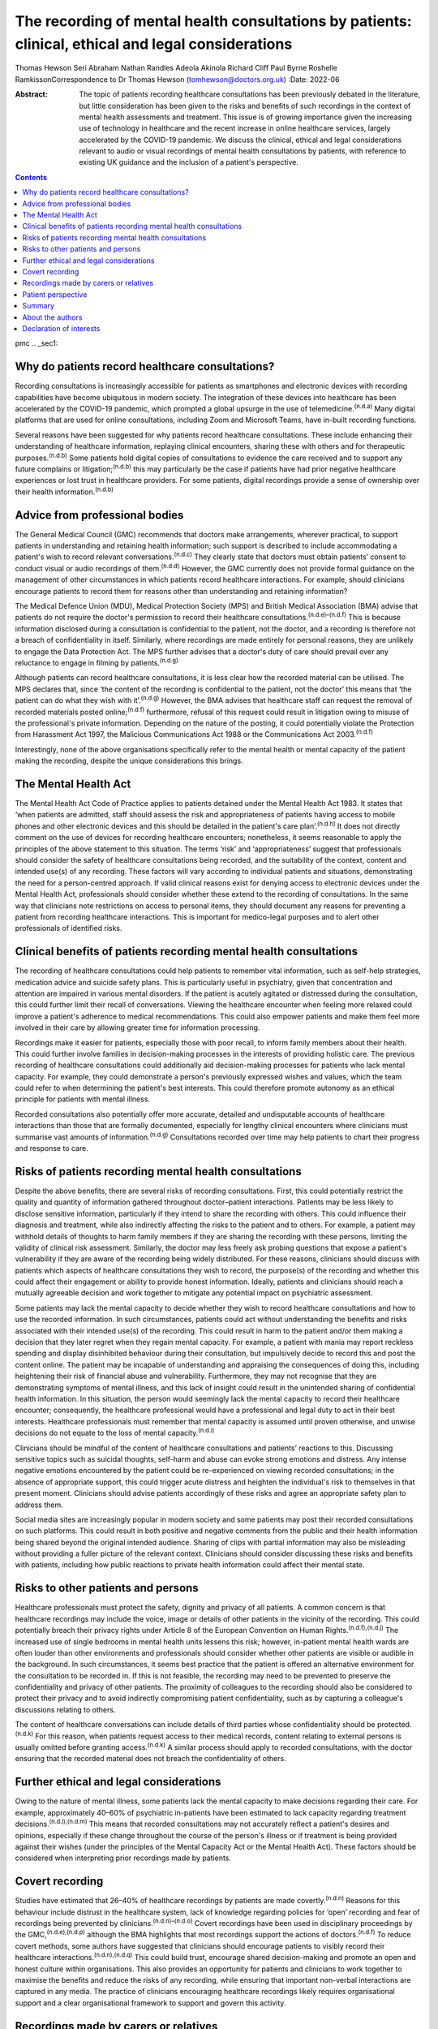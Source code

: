 ====================================================================================================
The recording of mental health consultations by patients: clinical, ethical and legal considerations
====================================================================================================

Thomas Hewson
Seri Abraham
Nathan Randles
Adeola Akinola
Richard Cliff
Paul Byrne
Roshelle RamkissonCorrespondence to Dr Thomas Hewson
(tomhewson@doctors.org.uk)
:Date: 2022-06

:Abstract:
   The topic of patients recording healthcare consultations has been
   previously debated in the literature, but little consideration has
   been given to the risks and benefits of such recordings in the
   context of mental health assessments and treatment. This issue is of
   growing importance given the increasing use of technology in
   healthcare and the recent increase in online healthcare services,
   largely accelerated by the COVID-19 pandemic. We discuss the
   clinical, ethical and legal considerations relevant to audio or
   visual recordings of mental health consultations by patients, with
   reference to existing UK guidance and the inclusion of a patient's
   perspective.


.. contents::
   :depth: 3
..

pmc
.. _sec1:

Why do patients record healthcare consultations?
================================================

Recording consultations is increasingly accessible for patients as
smartphones and electronic devices with recording capabilities have
become ubiquitous in modern society. The integration of these devices
into healthcare has been accelerated by the COVID-19 pandemic, which
prompted a global upsurge in the use of telemedicine.\ :sup:`(n.d.a)`
Many digital platforms that are used for online consultations, including
Zoom and Microsoft Teams, have in-built recording functions.

Several reasons have been suggested for why patients record healthcare
consultations. These include enhancing their understanding of healthcare
information, replaying clinical encounters, sharing these with others
and for therapeutic purposes.\ :sup:`(n.d.b)` Some patients hold digital
copies of consultations to evidence the care received and to support any
future complains or litigation;\ :sup:`(n.d.b)` this may particularly be
the case if patients have had prior negative healthcare experiences or
lost trust in healthcare providers. For some patients, digital
recordings provide a sense of ownership over their health
information.\ :sup:`(n.d.b)`

.. _sec2:

Advice from professional bodies
===============================

The General Medical Council (GMC) recommends that doctors make
arrangements, wherever practical, to support patients in understanding
and retaining health information; such support is described to include
accommodating a patient's wish to record relevant
conversations.\ :sup:`(n.d.c)` They clearly state that doctors must
obtain patients’ consent to conduct visual or audio recordings of
them.\ :sup:`(n.d.d)` However, the GMC currently does not provide formal
guidance on the management of other circumstances in which patients
record healthcare interactions. For example, should clinicians encourage
patients to record them for reasons other than understanding and
retaining information?

The Medical Defence Union (MDU), Medical Protection Society (MPS) and
British Medical Association (BMA) advise that patients do not require
the doctor's permission to record their healthcare
consultations.\ :sup:`(n.d.e)–(n.d.f)` This is because information
disclosed during a consultation is confidential to the patient, not the
doctor, and a recording is therefore not a breach of confidentiality in
itself. Similarly, where recordings are made entirely for personal
reasons, they are unlikely to engage the Data Protection Act. The MPS
further advises that a doctor's duty of care should prevail over any
reluctance to engage in filming by patients.\ :sup:`(n.d.g)`

Although patients can record healthcare consultations, it is less clear
how the recorded material can be utilised. The MPS declares that, since
‘the content of the recording is confidential to the patient, not the
doctor’ this means that ‘the patient can do what they wish with
it’.\ :sup:`(n.d.g)` However, the BMA advises that healthcare staff can
request the removal of recorded materials posted online;\ :sup:`(n.d.f)`
furthermore, refusal of this request could result in litigation owing to
misuse of the professional's private information. Depending on the
nature of the posting, it could potentially violate the Protection from
Harassment Act 1997, the Malicious Communications Act 1988 or the
Communications Act 2003.\ :sup:`(n.d.f)`

Interestingly, none of the above organisations specifically refer to the
mental health or mental capacity of the patient making the recording,
despite the unique considerations this brings.

.. _sec3:

The Mental Health Act
=====================

The Mental Health Act Code of Practice applies to patients detained
under the Mental Health Act 1983. It states that ‘when patients are
admitted, staff should assess the risk and appropriateness of patients
having access to mobile phones and other electronic devices and this
should be detailed in the patient's care plan’.\ :sup:`(n.d.h)` It does
not directly comment on the use of devices for recording healthcare
encounters; nonetheless, it seems reasonable to apply the principles of
the above statement to this situation. The terms ‘risk’ and
‘appropriateness’ suggest that professionals should consider the safety
of healthcare consultations being recorded, and the suitability of the
context, content and intended use(s) of any recording. These factors
will vary according to individual patients and situations, demonstrating
the need for a person-centred approach. If valid clinical reasons exist
for denying access to electronic devices under the Mental Health Act,
professionals should consider whether these extend to the recording of
consultations. In the same way that clinicians note restrictions on
access to personal items, they should document any reasons for
preventing a patient from recording healthcare interactions. This is
important for medico-legal purposes and to alert other professionals of
identified risks.

.. _sec4:

Clinical benefits of patients recording mental health consultations
===================================================================

The recording of healthcare consultations could help patients to
remember vital information, such as self-help strategies, medication
advice and suicide safety plans. This is particularly useful in
psychiatry, given that concentration and attention are impaired in
various mental disorders. If the patient is acutely agitated or
distressed during the consultation, this could further limit their
recall of conversations. Viewing the healthcare encounter when feeling
more relaxed could improve a patient's adherence to medical
recommendations. This could also empower patients and make them feel
more involved in their care by allowing greater time for information
processing.

Recordings make it easier for patients, especially those with poor
recall, to inform family members about their health. This could further
involve families in decision-making processes in the interests of
providing holistic care. The previous recording of healthcare
consultations could additionally aid decision-making processes for
patients who lack mental capacity. For example, they could demonstrate a
person's previously expressed wishes and values, which the team could
refer to when determining the patient's best interests. This could
therefore promote autonomy as an ethical principle for patients with
mental illness.

Recorded consultations also potentially offer more accurate, detailed
and undisputable accounts of healthcare interactions than those that are
formally documented, especially for lengthy clinical encounters where
clinicians must summarise vast amounts of information.\ :sup:`(n.d.g)`
Consultations recorded over time may help patients to chart their
progress and response to care.

.. _sec5:

Risks of patients recording mental health consultations
=======================================================

Despite the above benefits, there are several risks of recording
consultations. First, this could potentially restrict the quality and
quantity of information gathered throughout doctor–patient interactions.
Patients may be less likely to disclose sensitive information,
particularly if they intend to share the recording with others. This
could influence their diagnosis and treatment, while also indirectly
affecting the risks to the patient and to others. For example, a patient
may withhold details of thoughts to harm family members if they are
sharing the recording with these persons, limiting the validity of
clinical risk assessment. Similarly, the doctor may less freely ask
probing questions that expose a patient's vulnerability if they are
aware of the recording being widely distributed. For these reasons,
clinicians should discuss with patients which aspects of healthcare
consultations they wish to record, the purpose(s) of the recording and
whether this could affect their engagement or ability to provide honest
information. Ideally, patients and clinicians should reach a mutually
agreeable decision and work together to mitigate any potential impact on
psychiatric assessment.

Some patients may lack the mental capacity to decide whether they wish
to record healthcare consultations and how to use the recorded
information. In such circumstances, patients could act without
understanding the benefits and risks associated with their intended
use(s) of the recording. This could result in harm to the patient and/or
them making a decision that they later regret when they regain mental
capacity. For example, a patient with mania may report reckless spending
and display disinhibited behaviour during their consultation, but
impulsively decide to record this and post the content online. The
patient may be incapable of understanding and appraising the
consequences of doing this, including heightening their risk of
financial abuse and vulnerability. Furthermore, they may not recognise
that they are demonstrating symptoms of mental illness, and this lack of
insight could result in the unintended sharing of confidential health
information. In this situation, the person would seemingly lack the
mental capacity to record their healthcare encounter; consequently, the
healthcare professional would have a professional and legal duty to act
in their best interests. Healthcare professionals must remember that
mental capacity is assumed until proven otherwise, and unwise decisions
do not equate to the loss of mental capacity.\ :sup:`(n.d.i)`

Clinicians should be mindful of the content of healthcare consultations
and patients’ reactions to this. Discussing sensitive topics such as
suicidal thoughts, self-harm and abuse can evoke strong emotions and
distress. Any intense negative emotions encountered by the patient could
be re-experienced on viewing recorded consultations; in the absence of
appropriate support, this could trigger acute distress and heighten the
individual's risk to themselves in that present moment. Clinicians
should advise patients accordingly of these risks and agree an
appropriate safety plan to address them.

Social media sites are increasingly popular in modern society and some
patients may post their recorded consultations on such platforms. This
could result in both positive and negative comments from the public and
their health information being shared beyond the original intended
audience. Sharing of clips with partial information may also be
misleading without providing a fuller picture of the relevant context.
Clinicians should consider discussing these risks and benefits with
patients, including how public reactions to private health information
could affect their mental state.

.. _sec6:

Risks to other patients and persons
===================================

Healthcare professionals must protect the safety, dignity and privacy of
all patients. A common concern is that healthcare recordings may include
the voice, image or details of other patients in the vicinity of the
recording. This could potentially breach their privacy rights under
Article 8 of the European Convention on Human
Rights.\ :sup:`(n.d.f),(n.d.j)` The increased use of single bedrooms in
mental health units lessens this risk; however, in-patient mental health
wards are often louder than other environments and professionals should
consider whether other patients are visible or audible in the
background. In such circumstances, it seems best practice that the
patient is offered an alternative environment for the consultation to be
recorded in. If this is not feasible, the recording may need to be
prevented to preserve the confidentiality and privacy of other patients.
The proximity of colleagues to the recording should also be considered
to protect their privacy and to avoid indirectly compromising patient
confidentiality, such as by capturing a colleague's discussions relating
to others.

The content of healthcare conversations can include details of third
parties whose confidentiality should be protected.\ :sup:`(n.d.k)` For
this reason, when patients request access to their medical records,
content relating to external persons is usually omitted before granting
access.\ :sup:`(n.d.k)` A similar process should apply to recorded
consultations, with the doctor ensuring that the recorded material does
not breach the confidentiality of others.

.. _sec7:

Further ethical and legal considerations
========================================

Owing to the nature of mental illness, some patients lack the mental
capacity to make decisions regarding their care. For example,
approximately 40–60% of psychiatric in-patients have been estimated to
lack capacity regarding treatment decisions.\ :sup:`(n.d.l),(n.d.m)`
This means that recorded consultations may not accurately reflect a
patient's desires and opinions, especially if these change throughout
the course of the person's illness or if treatment is being provided
against their wishes (under the principles of the Mental Capacity Act or
the Mental Health Act). These factors should be considered when
interpreting prior recordings made by patients.

.. _sec8:

Covert recording
================

Studies have estimated that 26–40% of healthcare recordings by patients
are made covertly.\ :sup:`(n.d.n)` Reasons for this behaviour include
distrust in the healthcare system, lack of knowledge regarding policies
for ‘open’ recording and fear of recordings being prevented by
clinicians.\ :sup:`(n.d.n)–(n.d.o)` Covert recordings have been used in
disciplinary proceedings by the GMC,\ :sup:`(n.d.e),(n.d.p)` although
the BMA highlights that most recordings support the actions of
doctors.\ :sup:`(n.d.f)` To reduce covert methods, some authors have
suggested that clinicians should encourage patients to visibly record
their healthcare interactions.\ :sup:`(n.d.n),(n.d.q)` This could build
trust, encourage shared decision-making and promote an open and honest
culture within organisations. This also provides an opportunity for
patients and clinicians to work together to maximise the benefits and
reduce the risks of any recording, while ensuring that important
non-verbal interactions are captured in any media. The practice of
clinicians encouraging healthcare recordings likely requires
organisational support and a clear organisational framework to support
and govern this activity.

.. _sec9:

Recordings made by carers or relatives
======================================

For some patients, their carers or relatives may attend their healthcare
appointments and record consultations on their behalf. All patients who
have mental capacity can refuse the recording of their health
information by others, but for those without mental capacity, clinicians
must consider whether any recording is in the person's best interests.
This is particularly relevant in child and adolescent mental health
settings, where parents are commonly involved in their children's
healthcare. In the UK, children aged 13 years and above are typically
deemed to have the mental capacity to access personal health records and
accept or refuse parental access to these; however, there is no strict
age threshold, and some children achieve mental capacity earlier than
others.\ :sup:`(n.d.r),(n.d.s)` Children with the relevant mental
capacity should be permitted to record their consultations and to give
or deny their parents permission to do so. The healthcare professional
must also consider any safeguarding concerns or relationship dynamics
that could influence third party recordings and their clinical
assessment. For example, children could less freely report difficulties
at home if their parents are filming healthcare encounters. For patients
with neurodegenerative conditions or chronic mental illness, early
discussions about their healthcare preferences and other's involvement
in their care could aid decision-making about recording consultations if
and when mental capacity is reduced in the future. A potential benefit
of recording healthcare appointments by parents or carers is that this
can provide an easily accessible record and evidence of access to care
when attending multiagency meetings with education and social care
agencies, especially when neglect is a concern.

.. _sec10:

Patient perspective
===================

The following gives a patient's (N.R.'s) view on the subject. “Having
spent considerable time in psychiatric and therapeutic appointments as a
patient, I was initially shocked when learning of the lack of clear
national guidance regarding patients’ recording of appointments in
mental health settings. This lack of guidance leaves the patient
vulnerable to breaches in confidentiality, potentially in cases where
mental capacity is lost for the patient, and they inadvertently disclose
potentially embarrassing information in public forums. We must consider
the potential humiliation that service users could feel when errors
occur with the use of such recordings. At the same time, recordings
could provide a sense of security to patients and give them greater
confidence in their care.”

“Ideally, there would be an independent method or platform that manages
and stores recordings of healthcare consultations. This way, they could
be used for the benefit of patient care and/or for medico-legal
purposes, while protecting patients from some of the risks.”

.. _sec11:

Summary
=======

Clinical services must adapt to accommodate evolving patient preferences
and work collaboratively with patients to ensure that health information
is appropriately and safely stored and shared with others. The recording
of healthcare consultations offers several benefits to patients;
however, it may also sometimes risk their privacy, safety and dignity or
that of others. We recommend the establishment of clear national
guidelines regarding the recording of mental health consultations. These
guidelines are needed to protect both patients and professionals and are
urgently required, given the increasing use of teleconsultations in
mental healthcare. Such guidelines would need to acknowledge the broad
range of settings and circumstances in which consultations can be
recorded, including in-patient wards, home visits, community settings
and online. Particular consideration needs to be given to specialist
groups such as children and adolescents, patients with intellectual
disabilities and persons with cognitive impairment. Furthermore, the
views of numerous stakeholders must be considered, including patients,
carers, multidisciplinary team members, and legal and ethical experts.

.. _sec12:

About the authors
=================

**Thomas Hewson**, BMBS, BMedSci (Hons), is an Academic Clinical Fellow
in psychiatry with Health Education North West School of Psychiatry, UK.
**Seri Abraham**, MBBS, MRCPsych, MSc, is a consultant psychiatrist with
Pennine Care NHS Foundation Trust, and honorary senior lecturer at
Manchester Metropolitan University, UK. **Nathan Randles** is
Participation Lead with Healthy Young Minds, Pennine Care NHS Foundation
Trust, UK, and a mental health service user. **Adeola Akinola**, MBChB,
MRCPsych, PGDip, LLM, FHEA, is a consultant psychiatrist with Pennine
Care NHS Foundation Trust and a lecturer in ethics and law at the
University of Manchester, UK. **Richard Cliff**, LLB (Hons), is a trust
solicitor with Pennine Care NHS Foundation Trust, UK. **Paul Byrne** is
Head of Information Governance with Pennine Care NHS Foundation Trust,
UK. **Roshelle Ramkisson**, MBBS, FRCPsych, MSc, PGDip, is a consultant
child and adolescent psychiatrist at Pennine Care NHS Foundation Trust,
honorary senior lecturer (teaching) at the University of Manchester, and
senior lecturer and deputy director of the Institute of Psychiatry at
the University of Bolton, UK.

All authors were involved in the planning and creation of content for
this editorial, and all authors reviewed the final manuscript.

This research received no specific grant from any funding agency,
commercial or not-for-profit sectors.

.. _nts3:

Declaration of interests
========================

None.

.. container:: references csl-bib-body hanging-indent
   :name: refs

   .. container:: csl-entry
      :name: ref-ref1

      n.d.a.

   .. container:: csl-entry
      :name: ref-ref2

      n.d.b.

   .. container:: csl-entry
      :name: ref-ref3

      n.d.c.

   .. container:: csl-entry
      :name: ref-ref4

      n.d.d.

   .. container:: csl-entry
      :name: ref-ref5

      n.d.e.

   .. container:: csl-entry
      :name: ref-ref6

      n.d.g.

   .. container:: csl-entry
      :name: ref-ref7

      n.d.f.

   .. container:: csl-entry
      :name: ref-ref8

      n.d.h.

   .. container:: csl-entry
      :name: ref-ref9

      n.d.i.

   .. container:: csl-entry
      :name: ref-ref10

      n.d.j.

   .. container:: csl-entry
      :name: ref-ref11

      n.d.k.

   .. container:: csl-entry
      :name: ref-ref12

      n.d.l.

   .. container:: csl-entry
      :name: ref-ref13

      n.d.m.

   .. container:: csl-entry
      :name: ref-ref14

      n.d.n.

   .. container:: csl-entry
      :name: ref-ref15

      n.d.q.

   .. container:: csl-entry
      :name: ref-ref16

      n.d.o.

   .. container:: csl-entry
      :name: ref-ref17

      n.d.p.

   .. container:: csl-entry
      :name: ref-ref18

      n.d.r.

   .. container:: csl-entry
      :name: ref-ref19

      n.d.s.
